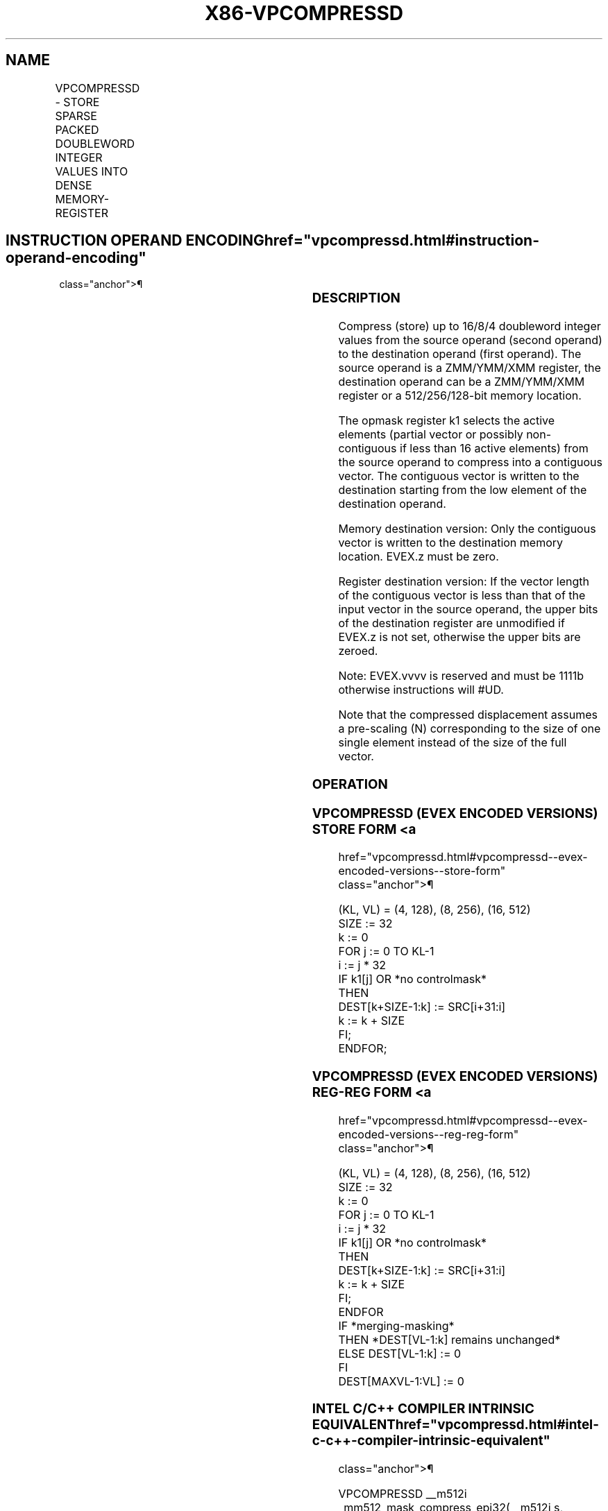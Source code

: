 '\" t
.nh
.TH "X86-VPCOMPRESSD" "7" "December 2023" "Intel" "Intel x86-64 ISA Manual"
.SH NAME
VPCOMPRESSD - STORE SPARSE PACKED DOUBLEWORD INTEGER VALUES INTO DENSE MEMORY-REGISTER
.TS
allbox;
l l l l l 
l l l l l .
\fBOpcode/Instruction\fP	\fBOp/En\fP	\fB64/32 bit Mode Support\fP	\fBCPUID Feature Flag\fP	\fBDescription\fP
T{
EVEX.128.66.0F38.W0 8B /r VPCOMPRESSD xmm1/m128 {k1}{z}, xmm2
T}	A	V/V	AVX512VL AVX512F	T{
Compress packed doubleword integer values from xmm2 to xmm1/m128 using control mask k1.
T}
T{
EVEX.256.66.0F38.W0 8B /r VPCOMPRESSD ymm1/m256 {k1}{z}, ymm2
T}	A	V/V	AVX512VL AVX512F	T{
Compress packed doubleword integer values from ymm2 to ymm1/m256 using control mask k1.
T}
T{
EVEX.512.66.0F38.W0 8B /r VPCOMPRESSD zmm1/m512 {k1}{z}, zmm2
T}	A	V/V	AVX512F	T{
Compress packed doubleword integer values from zmm2 to zmm1/m512 using control mask k1.
T}
.TE

.SH INSTRUCTION OPERAND ENCODING  href="vpcompressd.html#instruction-operand-encoding"
class="anchor">¶

.TS
allbox;
l l l l l l 
l l l l l l .
\fBOp/En\fP	\fBTuple Type\fP	\fBOperand 1\fP	\fBOperand 2\fP	\fBOperand 3\fP	\fBOperand 4\fP
A	Tuple1 Scalar	ModRM:r/m (w)	ModRM:reg (r)	N/A	N/A
.TE

.SS DESCRIPTION
Compress (store) up to 16/8/4 doubleword integer values from the source
operand (second operand) to the destination operand (first operand). The
source operand is a ZMM/YMM/XMM register, the destination operand can be
a ZMM/YMM/XMM register or a 512/256/128-bit memory location.

.PP
The opmask register k1 selects the active elements (partial vector or
possibly non-contiguous if less than 16 active elements) from the source
operand to compress into a contiguous vector. The contiguous vector is
written to the destination starting from the low element of the
destination operand.

.PP
Memory destination version: Only the contiguous vector is written to the
destination memory location. EVEX.z must be zero.

.PP
Register destination version: If the vector length of the contiguous
vector is less than that of the input vector in the source operand, the
upper bits of the destination register are unmodified if EVEX.z is not
set, otherwise the upper bits are zeroed.

.PP
Note: EVEX.vvvv is reserved and must be 1111b otherwise instructions
will #UD.

.PP
Note that the compressed displacement assumes a pre-scaling (N)
corresponding to the size of one single element instead of the size of
the full vector.

.SS OPERATION
.SS VPCOMPRESSD (EVEX ENCODED VERSIONS) STORE FORM <a
href="vpcompressd.html#vpcompressd--evex-encoded-versions--store-form"
class="anchor">¶

.EX
(KL, VL) = (4, 128), (8, 256), (16, 512)
SIZE := 32
k := 0
FOR j := 0 TO KL-1
    i := j * 32
    IF k1[j] OR *no controlmask*
        THEN
            DEST[k+SIZE-1:k] := SRC[i+31:i]
            k := k + SIZE
    FI;
ENDFOR;
.EE

.SS VPCOMPRESSD (EVEX ENCODED VERSIONS) REG-REG FORM <a
href="vpcompressd.html#vpcompressd--evex-encoded-versions--reg-reg-form"
class="anchor">¶

.EX
(KL, VL) = (4, 128), (8, 256), (16, 512)
SIZE := 32
k := 0
FOR j := 0 TO KL-1
    i := j * 32
    IF k1[j] OR *no controlmask*
        THEN
                DEST[k+SIZE-1:k] := SRC[i+31:i]
                k := k + SIZE
    FI;
ENDFOR
IF *merging-masking*
            THEN *DEST[VL-1:k] remains unchanged*
            ELSE DEST[VL-1:k] := 0
FI
DEST[MAXVL-1:VL] := 0
.EE

.SS INTEL C/C++ COMPILER INTRINSIC EQUIVALENT  href="vpcompressd.html#intel-c-c++-compiler-intrinsic-equivalent"
class="anchor">¶

.EX
VPCOMPRESSD __m512i _mm512_mask_compress_epi32(__m512i s, __mmask16 c, __m512i a);

VPCOMPRESSD __m512i _mm512_maskz_compress_epi32( __mmask16 c, __m512i a);

VPCOMPRESSD void _mm512_mask_compressstoreu_epi32(void * a, __mmask16 c, __m512i s);

VPCOMPRESSD __m256i _mm256_mask_compress_epi32(__m256i s, __mmask8 c, __m256i a);

VPCOMPRESSD __m256i _mm256_maskz_compress_epi32( __mmask8 c, __m256i a);

VPCOMPRESSD void _mm256_mask_compressstoreu_epi32(void * a, __mmask8 c, __m256i s);

VPCOMPRESSD __m128i _mm_mask_compress_epi32(__m128i s, __mmask8 c, __m128i a);

VPCOMPRESSD __m128i _mm_maskz_compress_epi32( __mmask8 c, __m128i a);

VPCOMPRESSD void _mm_mask_compressstoreu_epi32(void * a, __mmask8 c, __m128i s);
.EE

.SS SIMD FLOATING-POINT EXCEPTIONS  href="vpcompressd.html#simd-floating-point-exceptions"
class="anchor">¶

.PP
None

.SS OTHER EXCEPTIONS
EVEX-encoded instruction, see Exceptions Type E4.nb in
Table 2-49, “Type E4 Class Exception
Conditions.”

.SH COLOPHON
This UNOFFICIAL, mechanically-separated, non-verified reference is
provided for convenience, but it may be
incomplete or
broken in various obvious or non-obvious ways.
Refer to Intel® 64 and IA-32 Architectures Software Developer’s
Manual
\[la]https://software.intel.com/en\-us/download/intel\-64\-and\-ia\-32\-architectures\-sdm\-combined\-volumes\-1\-2a\-2b\-2c\-2d\-3a\-3b\-3c\-3d\-and\-4\[ra]
for anything serious.

.br
This page is generated by scripts; therefore may contain visual or semantical bugs. Please report them (or better, fix them) on https://github.com/MrQubo/x86-manpages.
